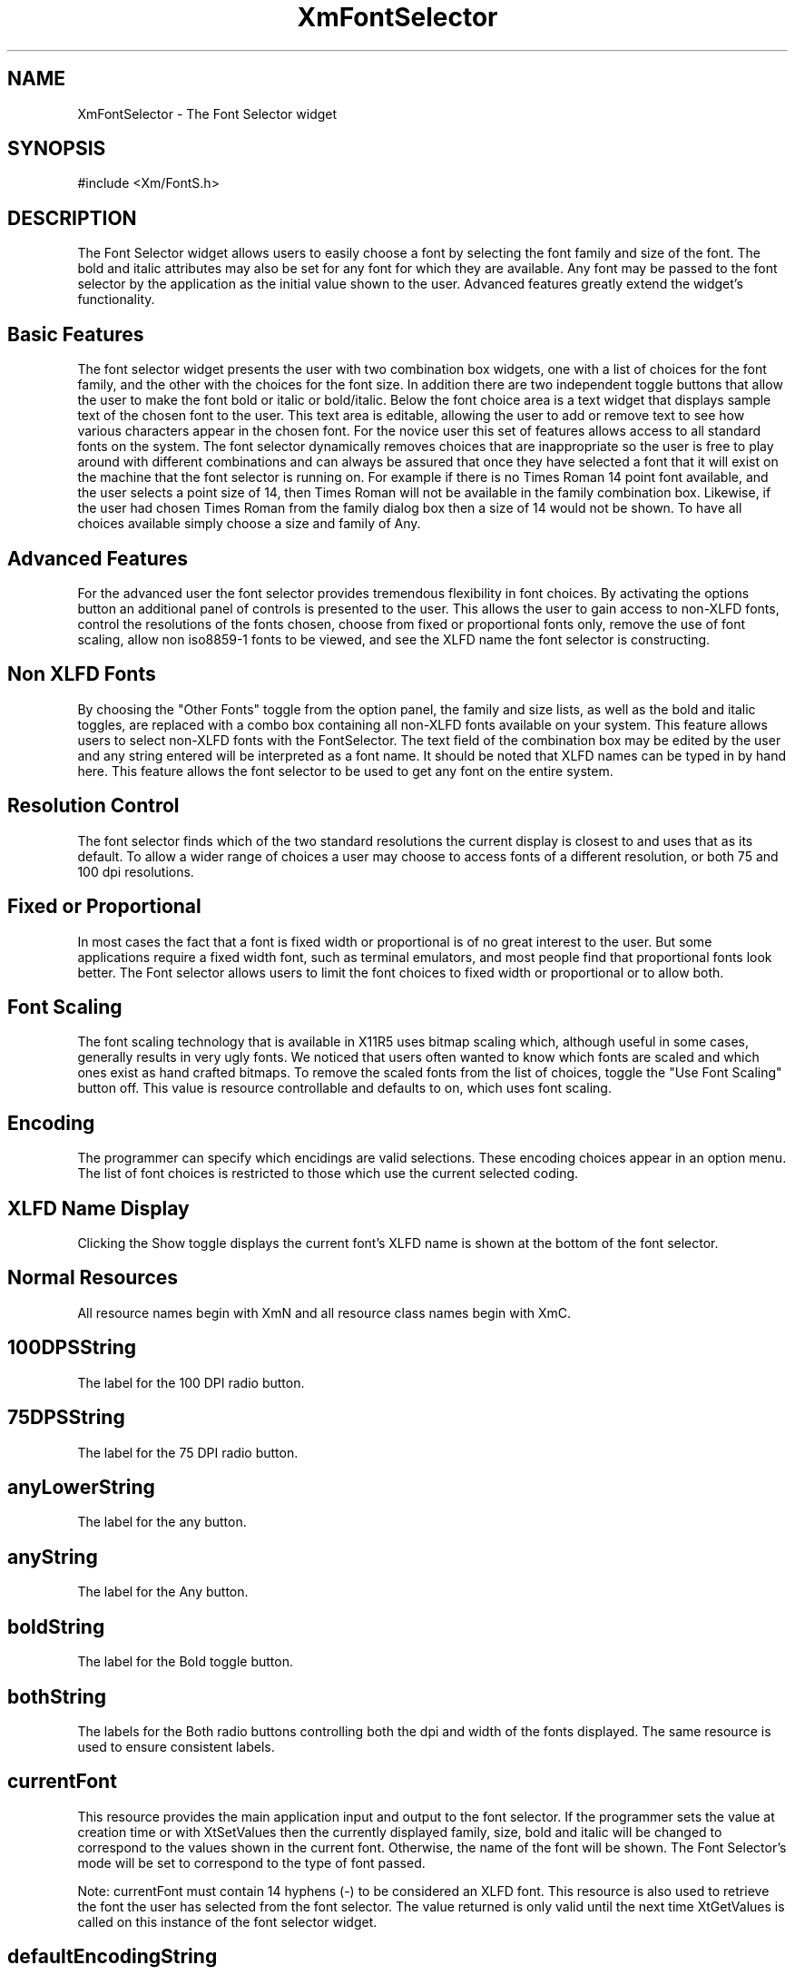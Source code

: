 .DT
.TH XmFontSelector 3X ""
.SH NAME
XmFontSelector \- The Font Selector widget
.SH SYNOPSIS
#include <Xm/FontS.h>
.SH DESCRIPTION
.PP
.TS
tab (%);
l l.
.TE
.PP
The Font Selector widget allows users to easily choose a font by selecting the font 
family and size of the font. The bold and italic attributes may also be set for any font 
for which they are available. Any font may be passed to the font selector by the application 
as the initial value shown to the user. Advanced features greatly extend the widget's 
functionality.
.PP
.SH Basic Features
.PP
The font selector widget presents the user with two combination box widgets, one 
with a list of choices for the font family, and the other with the choices for the font 
size. In addition there are two independent toggle buttons that allow the user to make 
the font bold or italic or bold/italic. Below the font choice area is a text widget that 
displays sample text of the chosen font to the user. This text area is editable, allowing 
the user to add or remove text to see how various characters appear in the chosen font. 
For the novice user this set of features allows access to  all standard fonts on the system. 
The font selector dynamically removes choices that are inappropriate so the user 
is free to play around with different combinations and can always be assured that once 
they have selected a font that it will exist on the machine that the font selector is running 
on. For example if there is no Times Roman 14 point font available, and the user 
selects a point size of 14, then Times Roman will not be available in the family combination 
box. Likewise, if the user had chosen Times Roman from the family dialog 
box then a size of 14 would not be shown. To have all choices available simply choose 
a size and family of Any.
.PP
.SH Advanced Features
.PP
For the advanced user the font selector provides tremendous flexibility in font choices. 
By activating the options button an additional panel of controls is presented to the 
user. This allows the user to gain access to non-XLFD fonts, control the resolutions 
of the fonts chosen, choose from fixed or proportional fonts only, remove the use of 
font scaling, allow non iso8859-1 fonts to be viewed, and see the XLFD name the font 
selector is constructing.
.PP
.SH Non XLFD Fonts
.PP
By choosing the "Other Fonts" toggle from the option panel, the family and size lists, 
as well as the bold and italic toggles, are replaced with a combo box containing all non-XLFD 
fonts available on your system. This feature allows users to select non-XLFD 
fonts with the FontSelector. The text field of the combination box may be edited by 
the user and any string entered will be interpreted as a font name. It should be noted 
that XLFD names can be typed in by hand here. This feature allows the font selector 
to be used to get any font on the entire system.
.PP
.SH Resolution Control
.PP
The font selector finds which of the two standard resolutions the current display is 
closest to and uses that as its default. To allow a wider range of choices a user may 
choose to access fonts of a different resolution, or both 75 and 100 dpi resolutions.
.PP
.SH Fixed or Proportional
.PP
In most cases the fact that a font is fixed width or proportional is of no great interest 
to the user. But some applications require a fixed width font, such as terminal emulators, 
and most people find that proportional fonts look better. The Font selector allows users to 
limit the font choices to fixed width or proportional or to allow both.
.PP
.SH Font Scaling
.PP
The font scaling technology that is available in X11R5 uses bitmap scaling which, although 
useful in some cases, generally results in very ugly fonts. We noticed that users 
often wanted to know which fonts are scaled and which ones exist as hand crafted bitmaps. 
To remove the scaled fonts from the list of choices, toggle the "Use Font Scaling" button off. 
This value is resource controllable and defaults to on, which uses font 
scaling.
.PP
.SH Encoding
.PP
The programmer can specify which encidings are valid selections. These encoding choices appear in an option menu. The list of font choices is restricted to those which use the current selected coding. 
.PP
.SH XLFD Name Display
.PP
Clicking the Show toggle displays the current font's XLFD name is shown at the bottom of the font selector.
.PP
.SH Normal Resources
.PP
.TS
tab (%);
l l l l.
Name%Class%Type%InitialValue
100DPIstring%100DPIString%XmString%"100 dpi"
75DPIstring%75DPIString%XmString%"75 dpi"
anyLowerString%AnyLowerString%XmString%"any"
anyString%AnyString%XmString%"Any"
boldString%BoldString%XmString%"Bold"
bothString%BothString%XmString%"Both"
currentFont%String%String%NULL
defaultEncodingString%DefaultEncodingString%String%"iso8859-1"
encodingList%EncodingList%StringTable%"iso8859-1"
encodingString%EncodingString%XmString%"Encoding"
familyString%BothString%XmString%"Family"
italicString%ItalicString%XmString%"Italic"
marginHeight%Margin%Dimension%0
monoSpaceString%MonoSpaceString%XmString%"Fixed Width
%%% Fonts"
optionString%OptionString%XmString%"Options ..."
otherString%OtherString%XmString%"Other Fonts"
propSpaceString%PropSpaceString%XmString%"Proportional
%%% Fonts"
sampleText%SampleText%XmString%"abcdef..."
scalingString%ScalingString%XmString%"Use Font
%%% Scaling"
showFontName%ShowFontName%Boolean%False
showNameString%ShowNameString%XmString%"Show Font
%%% Name"
sizeString%SizeString%XmSring%"Size"
spacing%Spacing%Dimension%2
textRows%TextRows%Dimension%8
useScaling%Boolean%Boolean%True
valueChangedCallback%Callback%XtCallbackList%NULL
xlfdString%XlfdString%XmString%"Xlfd Fonts"
.TE
.PP
All resource names begin with XmN and all resource class names begin with XmC.
.PP
.SH 100DPSString
.PP
The label for the 100 DPI radio button.
.PP
.SH 75DPSString
.PP
The label for the 75 DPI radio button.
.PP
.SH anyLowerString
.PP
The label for the any button.
.PP
.SH anyString
.PP
The label for the Any button.
.PP
.SH boldString
.PP
The label for the Bold toggle button.
.PP
.SH bothString
.PP
The labels for the Both radio buttons controlling both the dpi and width of the fonts displayed. The same resource is used to ensure consistent labels.
.PP
.SH currentFont
.PP
This resource provides the main application input and output to the font selector. 
If the programmer sets the value at creation time or with XtSetValues then the 
currently displayed family, size, bold and italic will be changed to correspond to 
the values shown in the current font. Otherwise, the name of the font will be 
shown. The Font Selector's mode will be set to correspond to the type of font 
passed.
.PP
Note: currentFont must contain 14 hyphens (-) to be considered an XLFD 
font. This resource is also used to retrieve the font the user has selected from the 
font selector. The value returned is only valid until the next time XtGetValues is 
called on this instance of the font selector widget.
.PP
.SH defaultEncodingString
.PP
This resource is the default selection from the Encoding options menu.
.PP
.SH encodingList
.PP
This resource is the list of encodings available from the FontSelector Encoding options menu.
.PP
.SH encodingString
.PP
This resource is the default selection from the Encoding options menu.
.PP
.SH familyString
.PP
This resource is the default selection from the Family options menu.
.PP
.SH isoFontsOnly
.PP
This resource controls and maintains the state of the iso8859-1 fonts only toggle 
button.
.PP
.SH italicString
.PP
This resource is the default selection from the Italic toggle button.
.PP
.SH marginHeight
.PP
The margin height for all subwidgets of the Font Selector. 
.PP
.SH monoSpaceString
.PP 
The label of the Fixed Width Fonts radio button.
.PP 
.SH optionString
.PP 
The label for the Options... push button.
.PP 
.SH otherString
.PP 
The label for the Other Fonts radio button.
.PP 
.SH propSpaceString
.PP 
The label for the Proportional Fonts radio button.
.PP 
.SH sampleText
.PP
The string which appears in the sample text area.
.PP
.SH scalingString
.PP
The label for the Use Font Scaling toggle button.
.PP
.SH showFontName
.PP
This boolean resource controls and maintains the state of Show Font Name toggle button.
.PP
.SH showNameString
.PP
The label of the Show Font Name toggle button.
.PP
.SH sizeString
.PP
The label for the Size option menu.
.PP
.SH spacing
.PP
The space between the toggle indicator and the toggle label.
.PP
.SH textRows
.PP
This resource controls the number of rows that are shown in the text widget that 
displays sample text in the currently selected font. Since this is a scrolled text 
widget it will never dynamically change size, regardless of the font displayed. 
Unless the initial font is large this value should be at least 4 or the user interaction 
may be poor.
.PP
.SH useScaling
.PP
This resource controls and maintains the state of the Use Font Scaling toggle 
button.
.PP
.SH valueChangedCallback
.PP
The list of callbacks called when the XmNcurrentFont value is changed.
.PP
.SH xlfdString
.PP
The label for the Xlfd Fonts radio button.
.PP
.SH Convenience Routine
.PP
.SH 
.HP 5
.SH XmCreateFontSelector  - Widget creation convenience routine 
.nf

Widget XmCreateFontSelector( 
	Widget parent,      /* Widget id of parent for FontSelector */
	String name,        /* Name of the created widget */
	ArgList args,       /* argument list */
	Cardinal num_args   /* number of items in argument list */
	)				 

.nf
.PP
.SH Children
.PP
The font selector is composed of many sub-widgets. As with all widgets, most values 
passed to this widget through the argument list  at creation time or via set values 
are passed to each of this widget's children. Get values requests must be made on a 
child by child basis. The children of the font selector 
are listed below. The documentation for each of the children should be consulted for 
a list of resources for each child.

.ta 5,10,15,20,25,30,35
.df
XiFontSelector	<named by application>

	XiPaned	topPane

		XmComboBox	families

			< See XmComboBox for list of children >

		XmSeparator	separator

		XiComboBox	sizes

			< See XmComboBox for list of children >

		XmSeparator	separator

		XmButtonBox	boldItalicBox

			XmToggleButton	boldButton

			XmToggleButton	italicButton

		XmSeparator	separator

		XmToggleButton	optionButton

	XmSeparator	separator

	XmPaned	middlePane

		XmPaned	leftPane

			XmButtonBox	choiceBox

				XmToggleButton	xlfdButton

				XmToggleButton	otherButton

			XmSeparator	separator

			XmButtonBox	resolutionBox

				XmToggleButton	dpi75Button

				XmToggleButton	dpi100Button

				XmToggleButton	anyButton

			XmSeparator	separator

		XmSeparator	separator

		XmButtonBox	spacingBox

			XmToggleButton	proportionalButton

			XmToggleButton	monoButton

			XmToggleButton	bothButton

		XmSeparator	separator

		XmButtonBox	otherChoiceBox

			XmToggleButton	scalingButton

			XmToggleButton	isoButton

			XmToggleButton	showNameButton

			XmRowColum      encodingOptionMenu

				XmLabelGadget OptionLabel 

				XmCascadeButtonGadget OptionButton

			XmMenuShell    	menuShell

				XmRowColum      pulldownMenu

					<dependent on XmNencoding>

		XmSeparator	separator

	XmSeparator	separator

	XmButtonBox	box

		XmScrolledWindow	textSW

			XmScrollBar	vbar

			XmText	text

		XmSeparator	separator

		XmLabel	nameLabel

		XmSeparator	separator
.PP
.SH COPYRIGHT
.PP
Copyright (c) 1992 by Integrated Computer Solutions, Inc.

